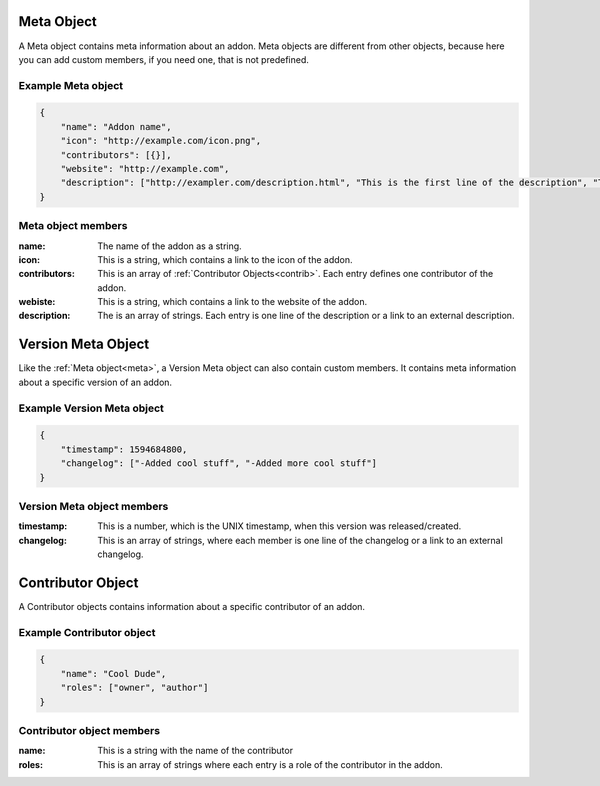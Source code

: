 .. _meta:

Meta Object
===========

A Meta object contains meta information about an addon. Meta objects are different from other objects, because here you can add custom members, if you need one, that is not predefined.

Example Meta object
###################

.. code-block:: json

    {
        "name": "Addon name",
        "icon": "http://example.com/icon.png",
        "contributors": [{}],
        "website": "http://example.com",
        "description": ["http://exampler.com/description.html", "This is the first line of the description", "This is the second line"]
    }

Meta object members
###################

:name: The name of the addon as a string.
:icon: This is a string, which contains a link to the icon of the addon.
:contributors: This is an array of :ref:`Contributor Objects<contrib>`. Each entry defines one contributor of the addon.
:webiste: This is a string, which contains a link to the website of the addon.
:description: The is an array of strings. Each entry is one line of the description or a link to an external description.

.. _vmeta:

Version Meta Object
===================

Like the :ref:`Meta object<meta>`, a Version Meta object can also contain custom members. It contains meta information about a specific version of an addon.

Example Version Meta object
###########################

.. code-block:: json

    {
        "timestamp": 1594684800,
        "changelog": ["-Added cool stuff", "-Added more cool stuff"]
    }

Version Meta object members
###########################

:timestamp: This is a number, which is the UNIX timestamp, when this version was released/created.
:changelog: This is an array of strings, where each member is one line of the changelog or a link to an external changelog.

.. _contrib:

Contributor Object
==================

A Contributor objects contains information about a specific contributor of an addon.

Example Contributor object
##########################

.. code-block:: json

    {
        "name": "Cool Dude",
        "roles": ["owner", "author"]
    }

Contributor object members
##########################

:name: This is a string with the name of the contributor
:roles: This is an array of strings where each entry is a role of the contributor in the addon.
